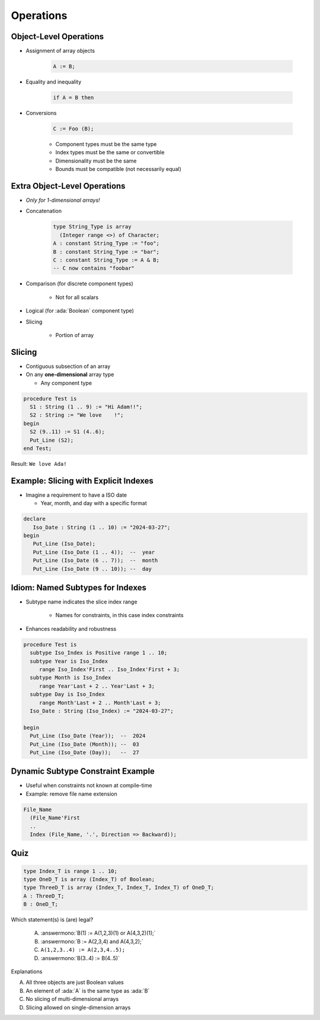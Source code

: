 ============
Operations
============

-------------------------
Object-Level Operations
-------------------------

* Assignment of array objects

   .. code:: Ada

      A := B;

* Equality and inequality

   .. code:: Ada

      if A = B then

* Conversions

   .. code:: Ada

      C := Foo (B);

   - Component types must be the same type
   - Index types must be the same or convertible
   - Dimensionality must be the same
   - Bounds must be compatible (not necessarily equal)

-------------------------------
Extra Object-Level Operations
-------------------------------

* *Only for 1-dimensional arrays!*
* Concatenation

   .. code:: Ada

      type String_Type is array
        (Integer range <>) of Character;
      A : constant String_Type := "foo";
      B : constant String_Type := "bar";
      C : constant String_Type := A & B;
      -- C now contains "foobar"

* Comparison (for discrete component types)

   * Not for all scalars

* Logical (for :ada:`Boolean` component type)
* Slicing

   - Portion of array

---------
Slicing
---------

* Contiguous subsection of an array
* On any **one-dimensional** array type

  - Any component type

.. code:: Ada

   procedure Test is
     S1 : String (1 .. 9) := "Hi Adam!!";
     S2 : String := "We love    !";
   begin
     S2 (9..11) := S1 (4..6);
     Put_Line (S2);
   end Test;

Result: ``We love Ada!``

----------------------------------------
Example: Slicing with Explicit Indexes
----------------------------------------

* Imagine a requirement to have a ISO date

  - Year, month, and day with a specific format

.. code:: Ada

   declare
      Iso_Date : String (1 .. 10) := "2024-03-27";
   begin
      Put_Line (Iso_Date);
      Put_Line (Iso_Date (1 .. 4));  --  year
      Put_Line (Iso_Date (6 .. 7));  --  month
      Put_Line (Iso_Date (9 .. 10)); --  day

-----------------------------------
Idiom: Named Subtypes for Indexes
-----------------------------------

* Subtype name indicates the slice index range

   - Names for constraints, in this case index constraints

* Enhances readability and robustness

.. code:: Ada

   procedure Test is
     subtype Iso_Index is Positive range 1 .. 10;
     subtype Year is Iso_Index
        range Iso_Index'First .. Iso_Index'First + 3;
     subtype Month is Iso_Index
        range Year'Last + 2 .. Year'Last + 3;
     subtype Day is Iso_Index
        range Month'Last + 2 .. Month'Last + 3;
     Iso_Date : String (Iso_Index) := "2024-03-27";

   begin
     Put_Line (Iso_Date (Year));  --  2024
     Put_Line (Iso_Date (Month)); --  03
     Put_Line (Iso_Date (Day));   --  27

------------------------------------
Dynamic Subtype Constraint Example
------------------------------------

* Useful when constraints not known at compile-time
* Example: remove file name extension

.. code:: Ada

    File_Name
      (File_Name'First
      ..
      Index (File_Name, '.', Direction => Backward));

------
Quiz
------

.. code:: Ada

   type Index_T is range 1 .. 10;
   type OneD_T is array (Index_T) of Boolean;
   type ThreeD_T is array (Index_T, Index_T, Index_T) of OneD_T;
   A : ThreeD_T;
   B : OneD_T;

Which statement(s) is (are) legal?

   A. :answermono:`B(1) := A(1,2,3)(1) or A(4,3,2)(1);`
   B. :answermono:`B := A(2,3,4) and A(4,3,2);`
   C. ``A(1,2,3..4) := A(2,3,4..5);``
   D. :answermono:`B(3..4) := B(4..5)`

.. container:: animate

   Explanations

   A. All three objects are just Boolean values
   B. An element of :ada:`A` is the same type as :ada:`B`
   C. No slicing of multi-dimensional arrays
   D. Slicing allowed on single-dimension arrays

